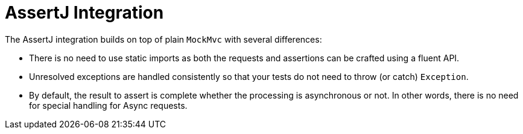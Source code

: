 [[mockmvc-tester]]
= AssertJ Integration
:page-section-summary-toc: 1

The AssertJ integration builds on top of plain `MockMvc` with several differences:

* There is no need to use static imports as both the requests and assertions can be
crafted using a fluent API.
* Unresolved exceptions are handled consistently so that your tests do not need to
throw (or catch) `Exception`.
* By default, the result to assert is complete whether the processing is asynchronous
or not. In other words, there is no need for special handling for Async requests.
